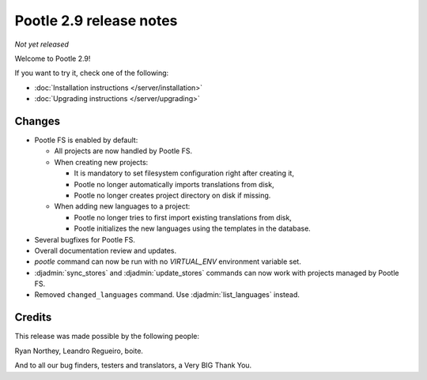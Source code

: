 ========================
Pootle 2.9 release notes
========================

*Not yet released*

Welcome to Pootle 2.9!

If you want to try it, check one of the following:

- :doc:`Installation instructions </server/installation>`
- :doc:`Upgrading instructions </server/upgrading>`


Changes
=======

- Pootle FS is enabled by default:

  - All projects are now handled by Pootle FS.
  - When creating new projects:

    - It is mandatory to set filesystem configuration right after creating it,
    - Pootle no longer automatically imports translations from disk,
    - Pootle no longer creates project directory on disk if missing.

  - When adding new languages to a project:

    - Pootle no longer tries to first import existing translations from disk,
    - Pootle initializes the new languages using the templates in the database.

- Several bugfixes for Pootle FS.
- Overall documentation review and updates.
- `pootle` command can now be run with no `VIRTUAL_ENV` environment variable
  set.
- :djadmin:`sync_stores` and :djadmin:`update_stores` commands can now work
  with projects managed by Pootle FS.
- Removed ``changed_languages`` command. Use :djadmin:`list_languages` instead.


Credits
=======

This release was made possible by the following people:

Ryan Northey, Leandro Regueiro, boite.

And to all our bug finders, testers and translators, a Very BIG Thank You.
